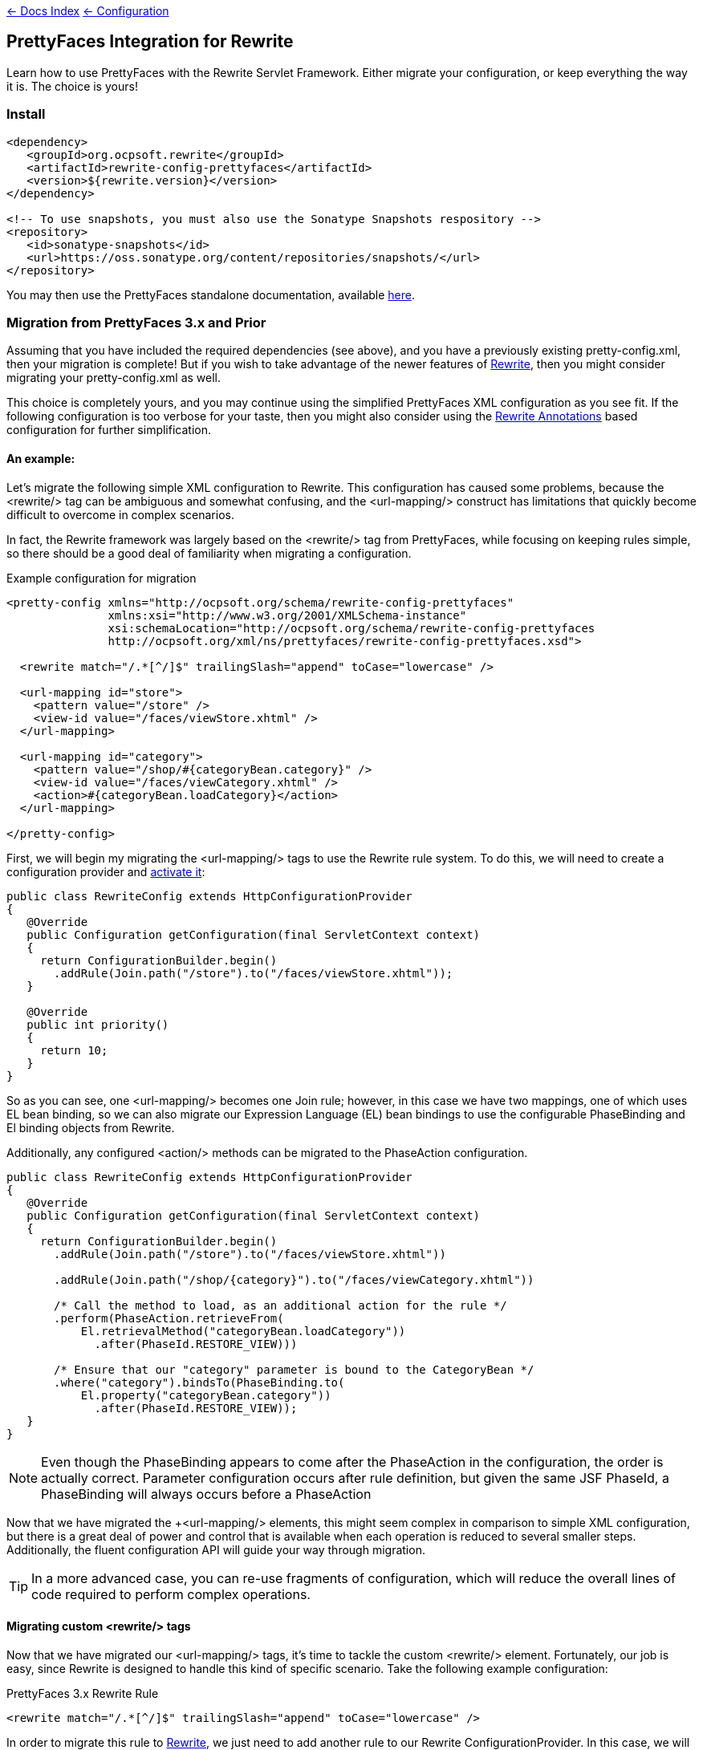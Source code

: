 link:../../[&larr; Docs Index] link:../[&larr; Configuration]

== PrettyFaces Integration for Rewrite

Learn how to use PrettyFaces with the Rewrite Servlet Framework. Either migrate your
configuration, or keep everything the way it is. The choice is yours!

=== Install

[source,xml]
----
<dependency>
   <groupId>org.ocpsoft.rewrite</groupId>
   <artifactId>rewrite-config-prettyfaces</artifactId>
   <version>${rewrite.version}</version>
</dependency>

<!-- To use snapshots, you must also use the Sonatype Snapshots respository -->
<repository>
   <id>sonatype-snapshots</id>
   <url>https://oss.sonatype.org/content/repositories/snapshots/</url>
</repository>
----

You may then use the PrettyFaces standalone documentation, available link:http://ocpsoft.org/prettyfaces/docs/[here].

=== Migration from PrettyFaces 3.x and Prior

Assuming that you have included the required dependencies (see above), and you have
a previously existing +pretty-config.xml+, then your migration is complete! But if
you wish to take advantage of the newer features of link:../../[Rewrite], then you
might consider migrating your +pretty-config.xml+ as well.

This choice is completely yours, and you may continue using the simplified PrettyFaces
XML configuration as you see fit. If the following configuration is too verbose
for your taste, then you might also consider using the link:../annotations/[Rewrite Annotations] based
configuration for further simplification.

==== An example:

Let's migrate the following simple XML configuration to Rewrite. This configuration
has caused some problems, because the +<rewrite/>+ tag can be ambiguous and somewhat
confusing, and the +<url-mapping/>+ construct has limitations that quickly become
difficult to overcome in complex scenarios.

In fact, the Rewrite framework was largely based on the +<rewrite/>+ tag
from PrettyFaces, while focusing on keeping rules simple, so there should be a 
good deal of familiarity when migrating a configuration.

[source,xml]
.Example configuration for migration
----
<pretty-config xmlns="http://ocpsoft.org/schema/rewrite-config-prettyfaces" 
               xmlns:xsi="http://www.w3.org/2001/XMLSchema-instance" 
               xsi:schemaLocation="http://ocpsoft.org/schema/rewrite-config-prettyfaces        
               http://ocpsoft.org/xml/ns/prettyfaces/rewrite-config-prettyfaces.xsd">
               
  <rewrite match="/.*[^/]$" trailingSlash="append" toCase="lowercase" />

  <url-mapping id="store">
    <pattern value="/store" />
    <view-id value="/faces/viewStore.xhtml" />
  </url-mapping>

  <url-mapping id="category">
    <pattern value="/shop/#{categoryBean.category}" />
    <view-id value="/faces/viewCategory.xhtml" />
    <action>#{categoryBean.loadCategory}</action>
  </url-mapping>
  
</pretty-config>
---- 

First, we will begin my migrating the +<url-mapping/>+ tags to use the Rewrite rule
system. To do this, we will need to create a configuration provider and 
link:../install#_3_activate_your_configuration[activate it]:

[source,java]
----
public class RewriteConfig extends HttpConfigurationProvider
{
   @Override
   public Configuration getConfiguration(final ServletContext context)
   {
     return ConfigurationBuilder.begin()
       .addRule(Join.path("/store").to("/faces/viewStore.xhtml"));
   }
 
   @Override
   public int priority()
   {
     return 10;
   }
}
----

So as you can see, one +<url-mapping/>+ becomes one +Join+ rule; however, in this
case we have two mappings, one of which uses EL bean binding, so we can also migrate
our Expression Language (EL) bean bindings to use the configurable +PhaseBinding+ 
and +El+ binding objects from Rewrite.

Additionally, any configured +<action/>+ methods can be migrated to the
+PhaseAction+ configuration.

[source,java]
----
public class RewriteConfig extends HttpConfigurationProvider
{
   @Override
   public Configuration getConfiguration(final ServletContext context)
   {
     return ConfigurationBuilder.begin()
       .addRule(Join.path("/store").to("/faces/viewStore.xhtml"))
       
       .addRule(Join.path("/shop/{category}").to("/faces/viewCategory.xhtml"))
       
       /* Call the method to load, as an additional action for the rule */
       .perform(PhaseAction.retrieveFrom(
           El.retrievalMethod("categoryBean.loadCategory"))
             .after(PhaseId.RESTORE_VIEW)))
       
       /* Ensure that our "category" parameter is bound to the CategoryBean */
       .where("category").bindsTo(PhaseBinding.to(
       	   El.property("categoryBean.category"))
       	     .after(PhaseId.RESTORE_VIEW));
   }
}
----

NOTE: Even though the +PhaseBinding+ appears to come after the +PhaseAction+ in the
configuration, the order is actually correct. Parameter configuration occurs after
rule definition, but given the same JSF +PhaseId+, a +PhaseBinding+ will always 
occurs before a +PhaseAction+

Now that we have migrated the +<url-mapping/> elements, this might seem complex 
in comparison to simple XML configuration, but there is a great deal of power and
control that is available when each operation is reduced to several smaller steps.
Additionally, the fluent configuration API will guide your way through migration.

TIP: In a more advanced case, you can re-use fragments of configuration, which 
will reduce the overall lines of code required to perform complex operations.

==== Migrating custom +<rewrite/>+ tags
Now that we have migrated our +<url-mapping/>+ tags, it's time to tackle the custom
+<rewrite/>+ element. Fortunately, our job is easy, since Rewrite is designed to
handle this kind of specific scenario. Take the following example configuration:

[source,xml]
.PrettyFaces 3.x Rewrite Rule
----
<rewrite match="/.*[^/]$" trailingSlash="append" toCase="lowercase" />
----

In order to migrate this rule to link:../../[Rewrite], we just need to add another
rule to our Rewrite +ConfigurationProvider+. In this case, we will leverage the
+Direction.isInbound()+ condition, the +Redirect+ operation, as well as the 
parameter +Transposition+ API to perform our de-capitalization.

[source,java]
.Migrated Rewrite Rule
----
public class RewriteConfig extends HttpConfigurationProvider
{
   @Override
   public Configuration getConfiguration(final ServletContext context)
   {
     return ConfigurationBuilder.begin()
       .addRule()
         .when(Direction.isInbound().and(Path.matches("/{p}")))
         .perform(Redirect.to(context.getContextRoot() + "/{p}/"))
         .where("p").matches("^.*[^/]$").transposedBy(
            new Transposition<String>() {
               public String transpose(String value) {
                  return value.toLowerCase();
               }
            }
         );
   }
 
   @Override
   public int priority()
   {
     return 10;
   }
}
----

Notice how the +Path+ condition is used to capture the requested URL into a 
parameter. Once this is done, we may now manipulate the parameter directly, using
the +Transposition+ API, or indirectly, by adding a trailing +"/"+ in the
+Redirect+ operation.

[source,java]
.Indirect modification of a parameter to add a trailing +"/"+ 
----
.when(Direction.isInbound().and(Path.matches("/{p}")))
.perform(Redirect.to(context.getContextRoot() + "/{p}/"))
----

The rewritten rule is equivalent to our original +<rewrite/>+ XML configuration, but 
before you start thinking about the complexity of this rule as compared to the XML, 
you might also want to consider that there is a larger degree of control that can be
applied to rules when written in the Java configuration.

NOTE: This is one simple example of +<url-mapping/>+ and +<rewrite/>+ migration, but in reality, each
XML configuration will need to be migrated to fit your specific needs. Fortunately,
Rewrite makes it possible to do so with confidence.

Continue reading about link:../../[Rewrite] or link:../annotations/[Rewrite Annotations].

